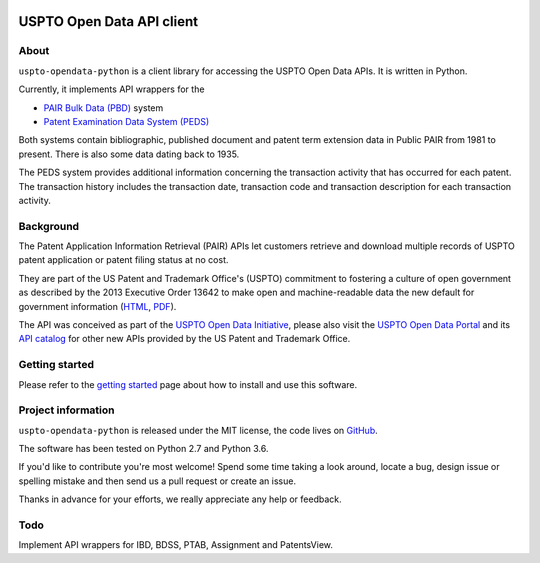 .. image:: https://img.shields.io/github/tag/ip-tools/uspto-opendata-python.svg
    :target: https://github.com/ip-tools/uspto-opendata-python

.. image:: https://img.shields.io/badge/Python-2.7,%203.6-green.svg
    :target: https://github.com/ip-tools/uspto-opendata-python

##########################
USPTO Open Data API client
##########################

About
=====
``uspto-opendata-python`` is a client library for accessing the USPTO Open Data APIs. It is written in Python.

Currently, it implements API wrappers for the

- `PAIR Bulk Data (PBD)`_ system
- `Patent Examination Data System (PEDS)`_

Both systems contain bibliographic, published document and patent term extension data in Public PAIR from 1981 to present.
There is also some data dating back to 1935.

The PEDS system provides additional information concerning the transaction activity that has occurred for each patent.
The transaction history includes the transaction date, transaction code and transaction description for each transaction activity.

.. _PAIR Bulk Data (PBD): https://pairbulkdata.uspto.gov/
.. _Patent Examination Data System (PEDS): https://ped.uspto.gov/


Background
==========
The Patent Application Information Retrieval (PAIR) APIs let customers retrieve and download
multiple records of USPTO patent application or patent filing status at no cost.

They are part of the US Patent and Trademark Office's (USPTO) commitment to fostering a culture of open government as
described by the 2013 Executive Order 13642 to make open and machine-readable data the new default for government information
(`HTML <https://obamawhitehouse.archives.gov/the-press-office/2013/05/09/executive-order-making-open-and-machine-readable-new-default-government->`_,
`PDF <https://www.gpo.gov/fdsys/pkg/FR-2013-05-14/pdf/2013-11533.pdf>`_).

The API was conceived as part of the `USPTO Open Data Initiative`_, please also visit the `USPTO Open Data Portal`_
and its `API catalog`_ for other new APIs provided by the US Patent and Trademark Office.

.. _USPTO Open Data Initiative: https://www.uspto.gov/learning-and-resources/open-data-and-mobility
.. _USPTO Open Data Portal: https://developer.uspto.gov/
.. _API catalog: https://developer.uspto.gov/api-catalog

.. _Bulk Data Products: https://www.uspto.gov/learning-and-resources/bulk-data-products
.. _Bulk search and download: https://developer.uspto.gov/api-catalog/bulk-search-and-download
.. _PAIR Bulk Data: https://developer.uspto.gov/api-catalog/pair-bulk-data



Getting started
===============
Please refer to the `getting started`_ page about how to install and use this software.

.. _getting started: docs/getting-started.rst


Project information
===================
``uspto-opendata-python`` is released under the MIT license,
the code lives on `GitHub <https://github.com/ip-tools/uspto-opendata-python>`_.

The software has been tested on Python 2.7 and Python 3.6.

If you'd like to contribute you're most welcome!
Spend some time taking a look around, locate a bug, design issue or
spelling mistake and then send us a pull request or create an issue.

Thanks in advance for your efforts, we really appreciate any help or feedback.


Todo
====
Implement API wrappers for IBD, BDSS, PTAB, Assignment and PatentsView.

